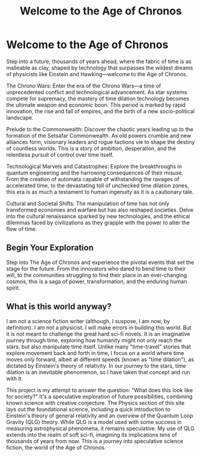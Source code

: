 #+title: Welcome to the Age of Chronos
#+category: Introduction
#+startup: inlineimages

* Welcome to the Age of Chronos
#+caption: When the manipulation of space/time becomes a standard every day occurance.
#+attr_org: :width 800
#+attr_html: :class pic-banner :alt A clock with a center that spirals inward repeatedly.
#+attr_latex: :width 350px
[[./img/chronos-header.jpg]]

Step into a future, thousands of years ahead, where the fabric of time is as malleable as clay, shaped by technology that surpasses the wildest dreams of physicists like Einstein and Hawking—welcome to the Age of Chronos.

The Chrono Wars: Enter the era of the Chrono Wars—a time of unprecedented conflict and technological advancement. As star systems compete for supremacy, the mastery of time dilation technology becomes the ultimate weapon and economic boon. This period is marked by rapid innovation, the rise and fall of empires, and the birth of a new socio-political landscape.

Prelude to the Commonwealth: Discover the chaotic years leading up to the formation of the Setsafar Commonwealth. As old powers crumble and new alliances form, visionary leaders and rogue factions vie to shape the destiny of countless worlds. This is a story of ambition, desperation, and the relentless pursuit of control over time itself.

Technological Marvels and Catastrophes: Explore the breakthroughs in quantum engineering and the harrowing consequences of their misuse. From the creation of automata capable of withstanding the ravages of accelerated time, to the devastating toll of unchecked time dilation zones, this era is as much a testament to human ingenuity as it is a cautionary tale.

Cultural and Societal Shifts: The manipulation of time has not only transformed economies and warfare but has also reshaped societies. Delve into the cultural renaissance sparked by new technologies, and the ethical dilemmas faced by civilizations as they grapple with the power to alter the flow of time.

** Begin Your Exploration

Step into The Age of Chronos and experience the pivotal events that set the stage for the future. From the innovators who dared to bend time to their will, to the communities struggling to find their place in an ever-changing cosmos, this is a saga of power, transformation, and the enduring human spirit.

** What is this world anyway?
I am not a science fiction writer (although, I suspose, I am now, by definition). I am not a physicist. I will make errors in building this world. But it is not meant to challenge the great hard sci-fi novels. It is an imaginative journey through time, exploring how humanity might not only reach the stars, but also manipulate time itself. Unlike many "time-travel" stories that explore movement back and forth in time, I focus on a world where time moves only forward, albeit at different speeds (known as "time dilation"), as dictated by Einstein's theory of relativity. In our journey to the stars, time dilation is an inevitable phenomenon, so I have taken that concept and run with it.

This project is my attempt to answer the question: "What does this look like for society?" It's a speculative exploration of future possibilities, combining known science with creative conjecture. The Physics section of this site lays out the foundational science, including a quick introduction to Einstein's theory of general relativity and an overview of the Quantum Loop Gravity (QLG) theory. While QLG is a model used with some success in measuring astrophysical phenomena, it remains speculative. My use of QLG extends into the realm of soft sci-fi, imagining its implications tens of thousands of years from now. This is a journey into speculative science fiction, the world of the Age of Chronos.

